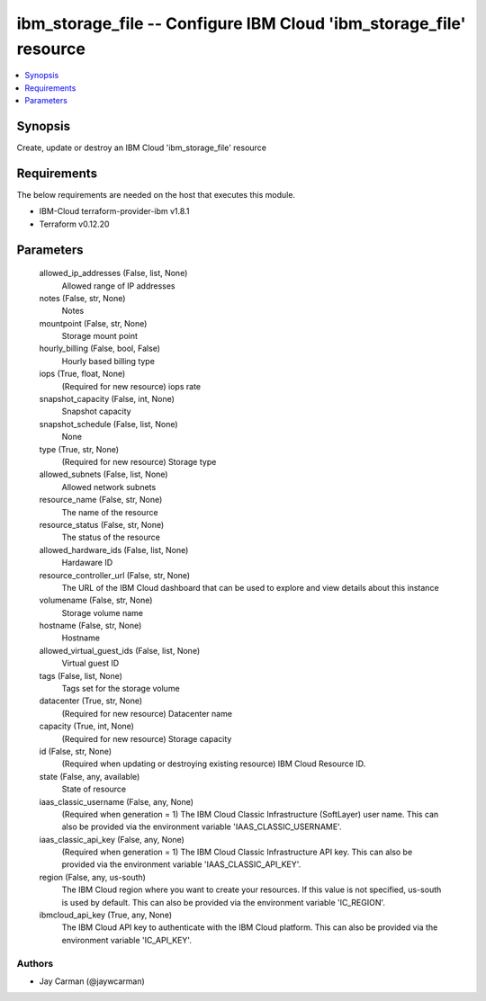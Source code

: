 
ibm_storage_file -- Configure IBM Cloud 'ibm_storage_file' resource
===================================================================

.. contents::
   :local:
   :depth: 1


Synopsis
--------

Create, update or destroy an IBM Cloud 'ibm_storage_file' resource



Requirements
------------
The below requirements are needed on the host that executes this module.

- IBM-Cloud terraform-provider-ibm v1.8.1
- Terraform v0.12.20



Parameters
----------

  allowed_ip_addresses (False, list, None)
    Allowed range of IP addresses


  notes (False, str, None)
    Notes


  mountpoint (False, str, None)
    Storage mount point


  hourly_billing (False, bool, False)
    Hourly based billing type


  iops (True, float, None)
    (Required for new resource) iops rate


  snapshot_capacity (False, int, None)
    Snapshot capacity


  snapshot_schedule (False, list, None)
    None


  type (True, str, None)
    (Required for new resource) Storage type


  allowed_subnets (False, list, None)
    Allowed network subnets


  resource_name (False, str, None)
    The name of the resource


  resource_status (False, str, None)
    The status of the resource


  allowed_hardware_ids (False, list, None)
    Hardaware ID


  resource_controller_url (False, str, None)
    The URL of the IBM Cloud dashboard that can be used to explore and view details about this instance


  volumename (False, str, None)
    Storage volume name


  hostname (False, str, None)
    Hostname


  allowed_virtual_guest_ids (False, list, None)
    Virtual guest ID


  tags (False, list, None)
    Tags set for the storage volume


  datacenter (True, str, None)
    (Required for new resource) Datacenter name


  capacity (True, int, None)
    (Required for new resource) Storage capacity


  id (False, str, None)
    (Required when updating or destroying existing resource) IBM Cloud Resource ID.


  state (False, any, available)
    State of resource


  iaas_classic_username (False, any, None)
    (Required when generation = 1) The IBM Cloud Classic Infrastructure (SoftLayer) user name. This can also be provided via the environment variable 'IAAS_CLASSIC_USERNAME'.


  iaas_classic_api_key (False, any, None)
    (Required when generation = 1) The IBM Cloud Classic Infrastructure API key. This can also be provided via the environment variable 'IAAS_CLASSIC_API_KEY'.


  region (False, any, us-south)
    The IBM Cloud region where you want to create your resources. If this value is not specified, us-south is used by default. This can also be provided via the environment variable 'IC_REGION'.


  ibmcloud_api_key (True, any, None)
    The IBM Cloud API key to authenticate with the IBM Cloud platform. This can also be provided via the environment variable 'IC_API_KEY'.













Authors
~~~~~~~

- Jay Carman (@jaywcarman)

